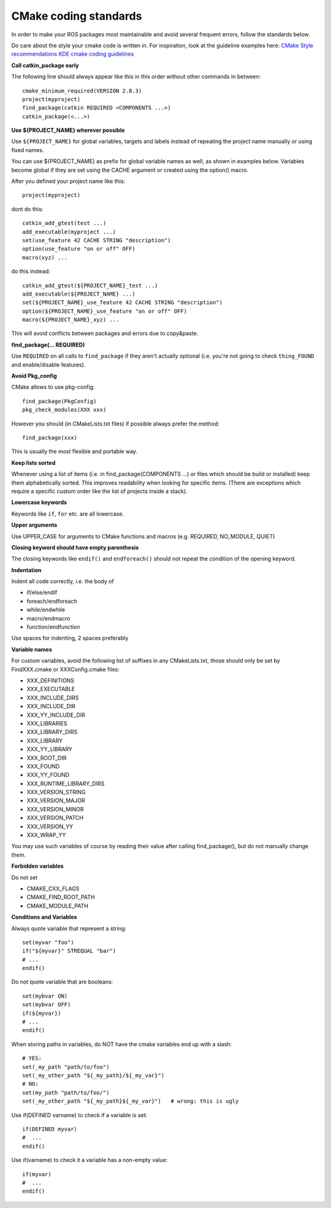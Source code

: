 CMake coding standards
======================

In order to make your ROS packages most maintainable and avoid several
frequent errors, follow the standards below.

Do care about the style your cmake code is written in.
For inspiration, look at the guideline examples here:
`CMake Style recommendations <http://www.cmake.org/cgi-bin/viewcvs.cgi/Modules/readme.txt?root=CMake&view=markup>`_
`KDE cmake coding guidelines <http://techbase.kde.org/Policies/CMake_Coding_Style>`_

**Call catkin_package early**

The following line should always appear like this in this order
without other commands in between::

  cmake_minimum_required(VERSION 2.8.3)
  project(myproject)
  find_package(catkin REQUIRED <COMPONENTS ...>)
  catkin_package(<...>)

**Use ${PROJECT_NAME} wherever possible**

Use ``${PROJECT_NAME}`` for global variables, targets and labels instead of
repeating the project name manually or using fixed names.

You can use ${PROJECT_NAME} as prefix for global variable names as well, as shown in examples below. Variables become global if they are set using the CACHE argument or created using the option() macro.

After you defined your project name like this::

   project(myproject)

dont do this::

  catkin_add_gtest(test ...)
  add_executable(myproject ...)
  set(use_feature 42 CACHE STRING "description")
  option(use_feature "on or off" OFF)
  macro(xyz) ...

do this instead::

  catkin_add_gtest(${PROJECT_NAME}_test ...)
  add_executable(${PROJECT_NAME} ...)
  set(${PROJECT_NAME}_use_feature 42 CACHE STRING "description")
  option(${PROJECT_NAME}_use_feature "on or off" OFF)
  macro(${PROJECT_NAME}_xyz) ...

This will avoid conflicts between packages and errors due to copy&paste.

**find_package(... REQUIRED)**

Use ``REQUIRED`` on all calls to ``find_package`` if they aren't
actually optional (i.e. you're not going to check ``thing_FOUND``
and enable/disable features).

**Avoid Pkg_config**

CMake allows to use pkg-config::

  find_package(PkgConfig)
  pkg_check_modules(XXX xxx)

However you should (in CMakeLists.txt files) if possible always prefer the method::

  find_package(xxx)

This is usually the most flexible and portable way.

**Keep lists sorted**

Whenever using a list of items (i.e. in find_package(COMPONENTS ...)
or files which should be build or installed) keep them alphabetically
sorted.  This improves readability when looking for specific items.
(There are exceptions which require a specific custom order like the
list of projects inside a stack).

**Lowercase keywords**

Keywords like ``if``, ``for`` etc. are all lowercase.

**Upper arguments**

Use UPPER_CASE for arguments to CMake functions and macros (e.g. REQUIRED, NO_MODULE, QUIET)

**Closing keyword should have empty parenthesis**

The closing keywords like ``endif()`` and ``endforeach()`` should not repeat the condition of the opening keyword.

**Indentation**

Indent all code correctly, i.e. the body of

*    if/else/endif
*    foreach/endforeach
*    while/endwhile
*    macro/endmacro
*    function/endfunction

Use spaces for indenting, 2 spaces preferably

**Variable names**

For custom variables, avoid the following list of suffixes in any CMakeLists.txt, those should only be set by FindXXX.cmake or XXXConfig.cmake files:

* XXX_DEFINITIONS
* XXX_EXECUTABLE
* XXX_INCLUDE_DIRS
* XXX_INCLUDE_DIR
* XXX_YY_INCLUDE_DIR
* XXX_LIBRARIES
* XXX_LIBRARY_DIRS
* XXX_LIBRARY
* XXX_YY_LIBRARY
* XXX_ROOT_DIR
* XXX_FOUND
* XXX_YY_FOUND
* XXX_RUNTIME_LIBRARY_DIRS
* XXX_VERSION_STRING
* XXX_VERSION_MAJOR
* XXX_VERSION_MINOR
* XXX_VERSION_PATCH
* XXX_VERSION_YY
* XXX_WRAP_YY

You may use such variables of course by reading their value after calling find_package(), but do not manually change them.

**Forbidden variables**

Do not set

* CMAKE_CXX_FLAGS
* CMAKE_FIND_ROOT_PATH
* CMAKE_MODULE_PATH

**Conditions and Variables**

Always quote variable that represent a string::

  set(myvar "foo")
  if("${myvar}" STREQUAL "bar")
  # ...
  endif()

Do not quote variable that are booleans::

  set(mybvar ON)
  set(mybvar OFF)
  if(${myvar})
  # ...
  endif()

When storing paths in variables, do NOT have the cmake variables end up with a slash::

  # YES:
  set(_my_path "path/to/foo")
  set(_my_other_path "${_my_path}/${_my_var}")
  # NO:
  set(my_path "path/to/foo/")
  set(_my_other_path "${_my_path}${_my_var}")   # wrong: this is ugly

Use if(DEFINED varname) to check if a variable is set::

  if(DEFINED myvar)
  #  ...
  endif()

Use if(varname) to check it a variable has a non-empty value::

  if(myvar)
  #  ...
  endif()
